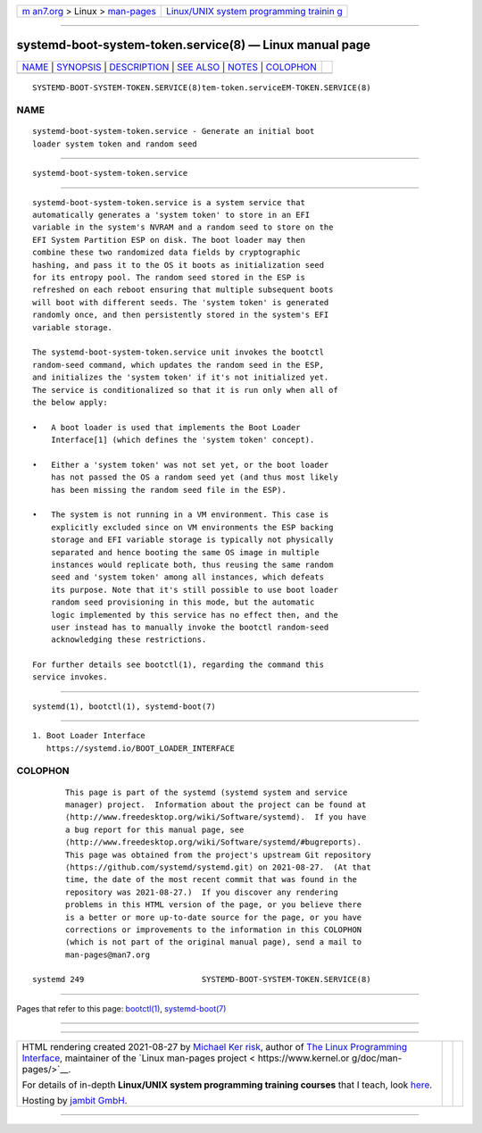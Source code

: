 .. container:: page-top

.. container:: nav-bar

   +----------------------------------+----------------------------------+
   | `m                               | `Linux/UNIX system programming   |
   | an7.org <../../../index.html>`__ | trainin                          |
   | > Linux >                        | g <http://man7.org/training/>`__ |
   | `man-pages <../index.html>`__    |                                  |
   +----------------------------------+----------------------------------+

--------------

systemd-boot-system-token.service(8) — Linux manual page
========================================================

+-----------------------------------+-----------------------------------+
| `NAME <#NAME>`__ \|               |                                   |
| `SYNOPSIS <#SYNOPSIS>`__ \|       |                                   |
| `DESCRIPTION <#DESCRIPTION>`__ \| |                                   |
| `SEE ALSO <#SEE_ALSO>`__ \|       |                                   |
| `NOTES <#NOTES>`__ \|             |                                   |
| `COLOPHON <#COLOPHON>`__          |                                   |
+-----------------------------------+-----------------------------------+
| .. container:: man-search-box     |                                   |
+-----------------------------------+-----------------------------------+

::

   SYSTEMD-BOOT-SYSTEM-TOKEN.SERVICE(8)tem-token.serviceEM-TOKEN.SERVICE(8)

NAME
-------------------------------------------------

::

          systemd-boot-system-token.service - Generate an initial boot
          loader system token and random seed


---------------------------------------------------------

::

          systemd-boot-system-token.service


---------------------------------------------------------------

::

          systemd-boot-system-token.service is a system service that
          automatically generates a 'system token' to store in an EFI
          variable in the system's NVRAM and a random seed to store on the
          EFI System Partition ESP on disk. The boot loader may then
          combine these two randomized data fields by cryptographic
          hashing, and pass it to the OS it boots as initialization seed
          for its entropy pool. The random seed stored in the ESP is
          refreshed on each reboot ensuring that multiple subsequent boots
          will boot with different seeds. The 'system token' is generated
          randomly once, and then persistently stored in the system's EFI
          variable storage.

          The systemd-boot-system-token.service unit invokes the bootctl
          random-seed command, which updates the random seed in the ESP,
          and initializes the 'system token' if it's not initialized yet.
          The service is conditionalized so that it is run only when all of
          the below apply:

          •   A boot loader is used that implements the Boot Loader
              Interface[1] (which defines the 'system token' concept).

          •   Either a 'system token' was not set yet, or the boot loader
              has not passed the OS a random seed yet (and thus most likely
              has been missing the random seed file in the ESP).

          •   The system is not running in a VM environment. This case is
              explicitly excluded since on VM environments the ESP backing
              storage and EFI variable storage is typically not physically
              separated and hence booting the same OS image in multiple
              instances would replicate both, thus reusing the same random
              seed and 'system token' among all instances, which defeats
              its purpose. Note that it's still possible to use boot loader
              random seed provisioning in this mode, but the automatic
              logic implemented by this service has no effect then, and the
              user instead has to manually invoke the bootctl random-seed
              acknowledging these restrictions.

          For further details see bootctl(1), regarding the command this
          service invokes.


---------------------------------------------------------

::

          systemd(1), bootctl(1), systemd-boot(7)


---------------------------------------------------

::

           1. Boot Loader Interface
              https://systemd.io/BOOT_LOADER_INTERFACE

COLOPHON
---------------------------------------------------------

::

          This page is part of the systemd (systemd system and service
          manager) project.  Information about the project can be found at
          ⟨http://www.freedesktop.org/wiki/Software/systemd⟩.  If you have
          a bug report for this manual page, see
          ⟨http://www.freedesktop.org/wiki/Software/systemd/#bugreports⟩.
          This page was obtained from the project's upstream Git repository
          ⟨https://github.com/systemd/systemd.git⟩ on 2021-08-27.  (At that
          time, the date of the most recent commit that was found in the
          repository was 2021-08-27.)  If you discover any rendering
          problems in this HTML version of the page, or you believe there
          is a better or more up-to-date source for the page, or you have
          corrections or improvements to the information in this COLOPHON
          (which is not part of the original manual page), send a mail to
          man-pages@man7.org

   systemd 249                         SYSTEMD-BOOT-SYSTEM-TOKEN.SERVICE(8)

--------------

Pages that refer to this page: `bootctl(1) <../man1/bootctl.1.html>`__, 
`systemd-boot(7) <../man7/systemd-boot.7.html>`__

--------------

--------------

.. container:: footer

   +-----------------------+-----------------------+-----------------------+
   | HTML rendering        |                       | |Cover of TLPI|       |
   | created 2021-08-27 by |                       |                       |
   | `Michael              |                       |                       |
   | Ker                   |                       |                       |
   | risk <https://man7.or |                       |                       |
   | g/mtk/index.html>`__, |                       |                       |
   | author of `The Linux  |                       |                       |
   | Programming           |                       |                       |
   | Interface <https:     |                       |                       |
   | //man7.org/tlpi/>`__, |                       |                       |
   | maintainer of the     |                       |                       |
   | `Linux man-pages      |                       |                       |
   | project <             |                       |                       |
   | https://www.kernel.or |                       |                       |
   | g/doc/man-pages/>`__. |                       |                       |
   |                       |                       |                       |
   | For details of        |                       |                       |
   | in-depth **Linux/UNIX |                       |                       |
   | system programming    |                       |                       |
   | training courses**    |                       |                       |
   | that I teach, look    |                       |                       |
   | `here <https://ma     |                       |                       |
   | n7.org/training/>`__. |                       |                       |
   |                       |                       |                       |
   | Hosting by `jambit    |                       |                       |
   | GmbH                  |                       |                       |
   | <https://www.jambit.c |                       |                       |
   | om/index_en.html>`__. |                       |                       |
   +-----------------------+-----------------------+-----------------------+

--------------

.. container:: statcounter

   |Web Analytics Made Easy - StatCounter|

.. |Cover of TLPI| image:: https://man7.org/tlpi/cover/TLPI-front-cover-vsmall.png
   :target: https://man7.org/tlpi/
.. |Web Analytics Made Easy - StatCounter| image:: https://c.statcounter.com/7422636/0/9b6714ff/1/
   :class: statcounter
   :target: https://statcounter.com/
